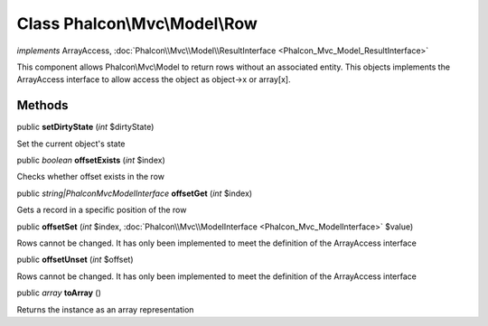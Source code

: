 Class **Phalcon\\Mvc\\Model\\Row**
==================================

*implements* ArrayAccess, :doc:`Phalcon\\Mvc\\Model\\ResultInterface <Phalcon_Mvc_Model_ResultInterface>`

This component allows Phalcon\\Mvc\\Model to return rows without an associated entity. This objects implements the ArrayAccess interface to allow access the object as object->x or array[x].


Methods
-------

public  **setDirtyState** (*int* $dirtyState)

Set the current object's state



public *boolean*  **offsetExists** (*int* $index)

Checks whether offset exists in the row



public *string|\Phalcon\Mvc\ModelInterface*  **offsetGet** (*int* $index)

Gets a record in a specific position of the row



public  **offsetSet** (*int* $index, :doc:`Phalcon\\Mvc\\ModelInterface <Phalcon_Mvc_ModelInterface>` $value)

Rows cannot be changed. It has only been implemented to meet the definition of the ArrayAccess interface



public  **offsetUnset** (*int* $offset)

Rows cannot be changed. It has only been implemented to meet the definition of the ArrayAccess interface



public *array*  **toArray** ()

Returns the instance as an array representation



